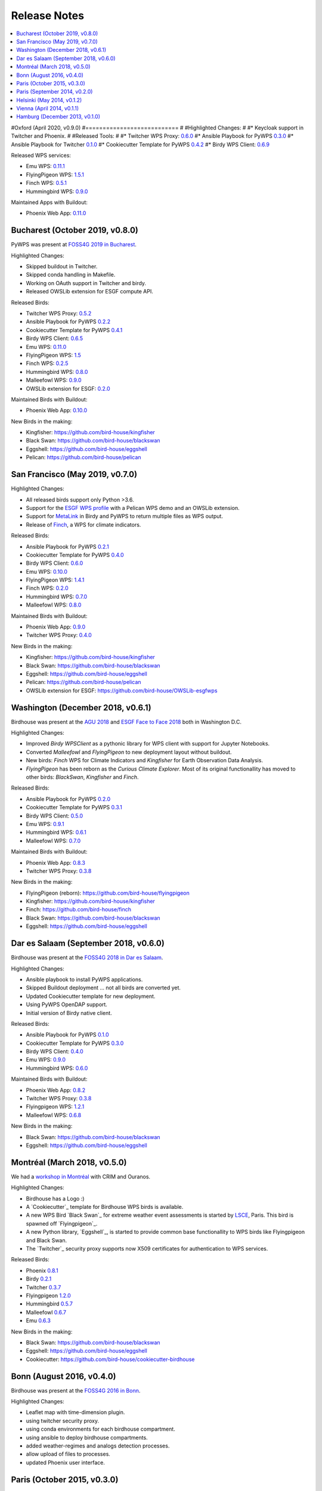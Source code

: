 .. _release_notes:

=============
Release Notes
=============

.. contents::
   :local:
   :depth: 2
   :backlinks: none


#Oxford (April 2020, v0.9.0)
#===========================
#
#Highlighted Changes:
#
#* Keycloak support in Twitcher and Phoenix.
#
#Released Tools:
#
#* Twitcher WPS Proxy: `0.6.0 <https://github.com/bird-house/twitcher/releases/tag/v0.6.0>`_
#* Ansible Playbook for PyWPS `0.3.0 <https://github.com/bird-house/ansible-wps-playbook/releases/tag/v0.3.0>`_
#* Ansible Playbook for Twitcher `0.1.0 <https://github.com/bird-house/ansible-twitcher-playbook/releases/tag/v0.1.0>`_
#* Cookiecutter Template for PyWPS `0.4.2 <https://github.com/bird-house/cookiecutter-birdhouse/releases/tag/v0.4.2>`_
#* Birdy WPS Client: `0.6.9 <https://github.com/bird-house/birdy/releases/tag/v0.6.9>`_

Released WPS services:

* Emu WPS: `0.11.1 <https://github.com/bird-house/emu/releases/tag/v0.11.1>`_
* FlyingPigeon WPS: `1.5.1 <https://github.com/bird-house/flyingpigeon/releases/tag/v1.5.1>`_
* Finch WPS: `0.5.1 <https://github.com/bird-house/finch/releases/tag/v0.5.1>`_
* Hummingbird WPS: `0.9.0 <https://github.com/bird-house/hummingbird/releases/tag/v0.9.0>`_

Maintained Apps with Buildout:

* Phoenix Web App: `0.11.0 <https://github.com/bird-house/pyramid-phoenix/releases/tag/v0.11.0>`_


Bucharest (October 2019, v0.8.0)
================================

PyWPS was present at `FOSS4G 2019 in Bucharest <https://2019.foss4g.org/>`_.

Highlighted Changes:

* Skipped buildout in Twitcher.
* Skipped conda handling in Makefile.
* Working on OAuth support in Twitcher and birdy.
* Released OWSLib extension for ESGF compute API.

Released Birds:

* Twitcher WPS Proxy: `0.5.2 <https://github.com/bird-house/twitcher/releases/tag/v0.5.2>`_
* Ansible Playbook for PyWPS `0.2.2 <https://github.com/bird-house/ansible-wps-playbook/releases/tag/v0.2.2>`_
* Cookiecutter Template for PyWPS `0.4.1 <https://github.com/bird-house/cookiecutter-birdhouse/releases/tag/v0.4.1>`_
* Birdy WPS Client: `0.6.5 <https://github.com/bird-house/birdy/releases/tag/v0.6.5>`_
* Emu WPS: `0.11.0 <https://github.com/bird-house/emu/releases/tag/v0.11.0>`_
* FlyingPigeon WPS: `1.5 <https://github.com/bird-house/flyingpigeon/releases/tag/v1.5>`_
* Finch WPS: `0.2.5 <https://github.com/bird-house/finch/releases/tag/v0.2.5>`_
* Hummingbird WPS: `0.8.0 <https://github.com/bird-house/hummingbird/releases/tag/v0.8.0>`_
* Malleefowl WPS: `0.9.0 <https://github.com/bird-house/malleefowl/releases/tag/v0.9.0>`_
* OWSLib extension for ESGF: `0.2.0 <https://github.com/bird-house/OWSLib-esgfwps/releases/tag/v0.2.0>`_

Maintained Birds with Buildout:

* Phoenix Web App: `0.10.0 <https://github.com/bird-house/pyramid-phoenix/releases/tag/v0.10.0>`_

New Birds in the making:

* Kingfisher: https://github.com/bird-house/kingfisher
* Black Swan: https://github.com/bird-house/blackswan
* Eggshell: https://github.com/bird-house/eggshell
* Pelican: https://github.com/bird-house/pelican

San Francisco (May 2019, v0.7.0)
================================

Highlighted Changes:

* All released birds support only Python >3.6.
* Support for the `ESGF WPS profile <https://github.com/ESGF/esgf-compute-api>`_
  with a Pelican WPS demo and an OWSLib extension.
* Support for `MetaLink <https://pywps.readthedocs.io/en/latest/process.html#returning-multiple-files>`_
  in Birdy and PyWPS to return multiple files as WPS output.
* Release of `Finch <https://finch.readthedocs.io/en/latest/>`_, a WPS for climate indicators.

Released Birds:

* Ansible Playbook for PyWPS `0.2.1 <https://github.com/bird-house/ansible-wps-playbook/releases/tag/v0.2.1>`_
* Cookiecutter Template for PyWPS `0.4.0 <https://github.com/bird-house/cookiecutter-birdhouse/releases/tag/v0.4.0>`_
* Birdy WPS Client: `0.6.0 <https://github.com/bird-house/birdy/releases/tag/v0.6.0>`_
* Emu WPS: `0.10.0 <https://github.com/bird-house/emu/releases/tag/v0.10.0>`_
* FlyingPigeon WPS: `1.4.1 <https://github.com/bird-house/flyingpigeon/releases/tag/v1.4.1>`_
* Finch WPS: `0.2.0 <https://github.com/bird-house/finch/releases/tag/v0.2>`_
* Hummingbird WPS: `0.7.0 <https://github.com/bird-house/hummingbird/releases/tag/v0.7.0>`_
* Malleefowl WPS: `0.8.0 <https://github.com/bird-house/malleefowl/releases/tag/v0.8.0>`_

Maintained Birds with Buildout:

* Phoenix Web App: `0.9.0 <https://github.com/bird-house/pyramid-phoenix/releases/tag/v0.9.0>`_
* Twitcher WPS Proxy: `0.4.0 <https://github.com/bird-house/twitcher/releases/tag/v0.4.0>`_

New Birds in the making:

* Kingfisher: https://github.com/bird-house/kingfisher
* Black Swan: https://github.com/bird-house/blackswan
* Eggshell: https://github.com/bird-house/eggshell
* Pelican: https://github.com/bird-house/pelican
* OWSLib extension for ESGF: https://github.com/bird-house/OWSLib-esgfwps

Washington (December 2018, v0.6.1)
==================================

Birdhouse was present at the
`AGU 2018 <https://fallmeeting.agu.org/2018/>`_
and
`ESGF Face to Face 2018 <https://esgf.llnl.gov/2018-F2F.html>`_
both in Washington D.C.

Highlighted Changes:

* Improved *Birdy* `WPSClient` as a pythonic library for WPS client with support for Jupyter Notebooks.
* Converted *Malleefowl* and *FlyingPigeon* to new deployment layout without buildout.
* New birds: *Finch* WPS for Climate Indicators and *Kingfisher* for Earth Observation Data Analysis.
* *FlyingPigeon* has been reborn as the *Curious Climate Explorer*. Most of its original functionallity
  has moved to other birds: *BlackSwan*, *Kingfisher* and *Finch*.

Released Birds:

* Ansible Playbook for PyWPS `0.2.0 <https://github.com/bird-house/ansible-wps-playbook/releases/tag/v0.2.0>`_
* Cookiecutter Template for PyWPS `0.3.1 <https://github.com/bird-house/cookiecutter-birdhouse/releases/tag/v0.3.1>`_
* Birdy WPS Client: `0.5.0 <https://github.com/bird-house/birdy/releases/tag/v0.5.0>`_
* Emu WPS: `0.9.1 <https://github.com/bird-house/emu/releases/tag/v0.9.1>`_
* Hummingbird WPS: `0.6.1 <https://github.com/bird-house/hummingbird/releases/tag/v0.6.1>`_
* Malleefowl WPS: `0.7.0 <https://github.com/bird-house/malleefowl/releases/tag/v0.7.0>`_

Maintained Birds with Buildout:

* Phoenix Web App: `0.8.3 <https://github.com/bird-house/pyramid-phoenix/releases/tag/v0.8.3>`_
* Twitcher WPS Proxy: `0.3.8 <https://github.com/bird-house/twitcher/releases/tag/v0.3.8>`_

New Birds in the making:

* FlyingPigeon (reborn): https://github.com/bird-house/flyingpigeon
* Kingfisher: https://github.com/bird-house/kingfisher
* Finch: https://github.com/bird-house/finch
* Black Swan: https://github.com/bird-house/blackswan
* Eggshell: https://github.com/bird-house/eggshell

Dar es Salaam (September 2018, v0.6.0)
======================================

Birdhouse was present at the `FOSS4G 2018 in Dar es Salaam <https://2018.foss4g.org/>`_.

Highlighted Changes:

* Ansible playbook to install PyWPS applications.
* Skipped Buildout deployment ... not all birds are converted yet.
* Updated Cookiecutter template for new deployment.
* Using PyWPS OpenDAP support.
* Initial version of Birdy native client.

Released Birds:

* Ansible Playbook for PyWPS `0.1.0 <https://github.com/bird-house/ansible-wps-playbook/releases/tag/0.1.0>`_
* Cookiecutter Template for PyWPS `0.3.0 <https://github.com/bird-house/cookiecutter-birdhouse/releases/tag/v0.3.0>`_
* Birdy WPS Client: `0.4.0 <https://github.com/bird-house/birdy/releases/tag/v0.4.0>`_
* Emu WPS: `0.9.0 <https://github.com/bird-house/emu/releases/tag/v0.9.0>`_
* Hummingbird WPS: `0.6.0 <https://github.com/bird-house/hummingbird/releases/tag/v0.6.0>`_

Maintained Birds with Buildout:

* Phoenix Web App: `0.8.2 <https://github.com/bird-house/pyramid-phoenix/releases/tag/v0.8.2>`_
* Twitcher WPS Proxy: `0.3.8 <https://github.com/bird-house/twitcher/releases/tag/v0.3.8>`_
* Flyingpigeon WPS: `1.2.1 <https://github.com/bird-house/flyingpigeon/releases/tag/v.1.2.1>`_
* Malleefowl WPS: `0.6.8 <https://github.com/bird-house/malleefowl/releases/tag/v0.6.8>`_

New Birds in the making:

* Black Swan: https://github.com/bird-house/blackswan
* Eggshell: https://github.com/bird-house/eggshell

Montréal (March 2018, v0.5.0)
=============================

We had a `workshop in Montréal <https://medium.com/birdhouse-newsletter/april-2018-74c8914648d9>`_ with CRIM and Ouranos.

Highlighted Changes:

* Birdhouse has a Logo :)
* A `Cookiecutter`_ template for Birdhouse WPS birds is available.
* A new WPS Bird `Black Swan`_ for extreme weather event assessments is started
  by `LSCE <https://a2c2.lsce.ipsl.fr/>`_, Paris. This bird is spawned off `Flyingpigeon`_.
* A new Python library, `Eggshell`_, is started to provide common base functionallity
  to WPS birds like Flyingpigeon and Black Swan.
* The `Twitcher`_ security proxy supports now X509 certificates for authentication to WPS services.

Released Birds:

* Phoenix `0.8.1 <https://github.com/bird-house/pyramid-phoenix/releases/tag/0.8.1>`_
* Birdy `0.2.1 <https://github.com/bird-house/birdy/releases/tag/0.2.1>`_
* Twitcher `0.3.7 <https://github.com/bird-house/twitcher/releases/tag/0.3.7>`_
* Flyingpigeon `1.2.0 <https://github.com/bird-house/flyingpigeon/releases/tag/1.2.0>`_
* Hummingbird `0.5.7 <https://github.com/bird-house/hummingbird/releases/tag/0.5.7>`_
* Malleefowl `0.6.7 <https://github.com/bird-house/malleefowl/releases/tag/0.6.7>`_
* Emu `0.6.3 <https://github.com/bird-house/emu/releases/tag/0.6.3>`_

New Birds in the making:

* Black Swan: https://github.com/bird-house/blackswan
* Eggshell: https://github.com/bird-house/eggshell
* Cookiecutter: https://github.com/bird-house/cookiecutter-birdhouse


Bonn (August 2016, v0.4.0)
==========================

Birdhouse was present at the `FOSS4G 2016 in Bonn <http://2016.foss4g.org/home.html>`_.

Highlighted Changes:

* Leaflet map with time-dimension plugin.
* using twitcher security proxy.
* using conda environments for each birdhouse compartment.
* using ansible to deploy birdhouse compartments.
* added weather-regimes and analogs detection processes.
* allow upload of files to processes.
* updated Phoenix user interface.

Paris (October 2015, v0.3.0)
============================

* updated documents on readthedocs
* OAuth2 used for login with GitHub, Ceda, ...
* LDAP support for login
* using ncWMS and adagucwms
* register and use Thredds catalogs as data source
* publish local netcdf files and Thredds catalogs to birdhouse Solr
* qualtiy check processes added (cfchecker, qa-dkrz)
* generation of docker images for each birdhouse component
* using dispel4py as workflow engine in Malleefowl
* using Celery task scheduler/queue to run and monitor WPS processes
* improved Phoenix web client
* using birdy wps command line client


Paris (September 2014, v0.2.0)
==============================

* Phoenix UI as WPS client with ESGF faceted search component and a wizard to chain WPS processes
* PyWPS based processing backend with supporting processes of Malleefowl
* WMS service (inculded in Thredds) for visualization of NetCDF files
* OGC CSW catalog service for published results and OGC WPS services
* ESGF data access with wget and OpenID
* Caching of accessed files from ESGF Nodes and Catalog Service
* WPS processes: cdo, climate-indices, ensemble data visualization, demo processes
* IPython environment for WPS processes
* initial unit tests for WPS processes
* Workflow engine Restflow for running processing chains. Currently there is only a simple workflow used: get data with wget - process data.
* Installation based on anaconda and buildout
* buildout recipes (birdhousebuilder) available on PyPI to simplify installation and configuration of multiple WPS server
* Monitoring of all used services (WPS, WMS, CSW, Phoenix) with supervisor
* moved source code and documentation to birdhouse on GitHub


Helsinki (May 2014, v0.1.2)
===========================

* presentation of birdhouse at EGI, Helsinki
* stabilized birdhouse and CSC processes
* updated documenation and tutorials

Vienna (April 2014, v0.1.1)
===========================

* presentation of birdhouse at EGU, Vienna.
* "quality check" workflow for CORDEX data.

Hamburg (December 2013, v0.1.0)
===============================

* First presentation of Birdhouse at GERICS_ (German Climate Service Center), Hamburg.

.. _GERICS: https://www.climate-service-center.de/
